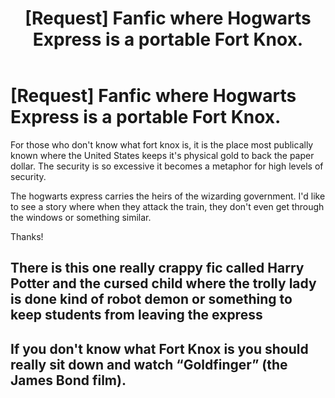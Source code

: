 #+TITLE: [Request] Fanfic where Hogwarts Express is a portable Fort Knox.

* [Request] Fanfic where Hogwarts Express is a portable Fort Knox.
:PROPERTIES:
:Author: UndergroundNerd
:Score: 1
:DateUnix: 1596441519.0
:DateShort: 2020-Aug-03
:FlairText: Request
:END:
For those who don't know what fort knox is, it is the place most publically known where the United States keeps it's physical gold to back the paper dollar. The security is so excessive it becomes a metaphor for high levels of security.

The hogwarts express carries the heirs of the wizarding government. I'd like to see a story where when they attack the train, they don't even get through the windows or something similar.

Thanks!


** There is this one really crappy fic called Harry Potter and the cursed child where the trolly lady is done kind of robot demon or something to keep students from leaving the express
:PROPERTIES:
:Author: MrMrRubic
:Score: 3
:DateUnix: 1596516550.0
:DateShort: 2020-Aug-04
:END:


** If you don't know what Fort Knox is you should really sit down and watch “Goldfinger” (the James Bond film).
:PROPERTIES:
:Author: ceplma
:Score: 1
:DateUnix: 1596442793.0
:DateShort: 2020-Aug-03
:END:
